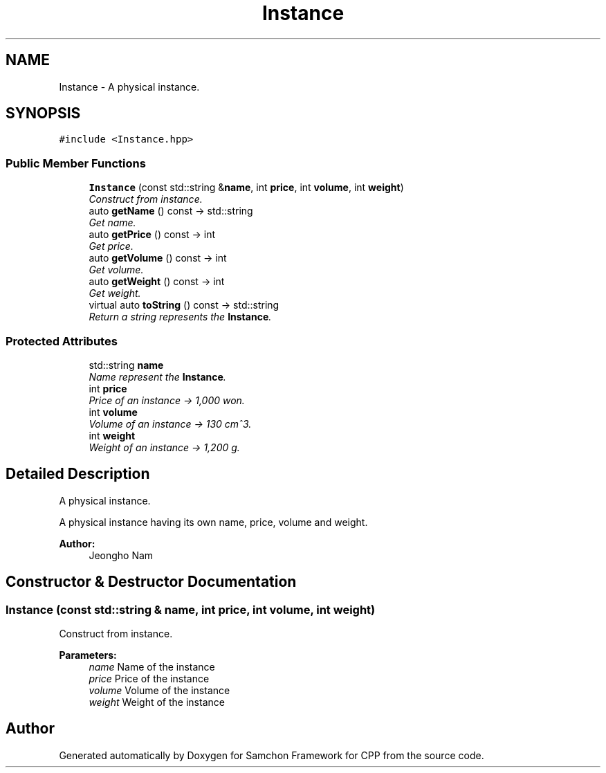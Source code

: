 .TH "Instance" 3 "Mon Oct 26 2015" "Version 1.0.0" "Samchon Framework for CPP" \" -*- nroff -*-
.ad l
.nh
.SH NAME
Instance \- A physical instance\&.  

.SH SYNOPSIS
.br
.PP
.PP
\fC#include <Instance\&.hpp>\fP
.SS "Public Member Functions"

.in +1c
.ti -1c
.RI "\fBInstance\fP (const std::string &\fBname\fP, int \fBprice\fP, int \fBvolume\fP, int \fBweight\fP)"
.br
.RI "\fIConstruct from instance\&. \fP"
.ti -1c
.RI "auto \fBgetName\fP () const  \-> std::string"
.br
.RI "\fIGet name\&. \fP"
.ti -1c
.RI "auto \fBgetPrice\fP () const  \-> int"
.br
.RI "\fIGet price\&. \fP"
.ti -1c
.RI "auto \fBgetVolume\fP () const  \-> int"
.br
.RI "\fIGet volume\&. \fP"
.ti -1c
.RI "auto \fBgetWeight\fP () const  \-> int"
.br
.RI "\fIGet weight\&. \fP"
.ti -1c
.RI "virtual auto \fBtoString\fP () const  \-> std::string"
.br
.RI "\fIReturn a string represents the \fBInstance\fP\&. \fP"
.in -1c
.SS "Protected Attributes"

.in +1c
.ti -1c
.RI "std::string \fBname\fP"
.br
.RI "\fIName represent the \fBInstance\fP\&. \fP"
.ti -1c
.RI "int \fBprice\fP"
.br
.RI "\fIPrice of an instance -> 1,000 won\&. \fP"
.ti -1c
.RI "int \fBvolume\fP"
.br
.RI "\fIVolume of an instance -> 130 cm^3\&. \fP"
.ti -1c
.RI "int \fBweight\fP"
.br
.RI "\fIWeight of an instance -> 1,200 g\&. \fP"
.in -1c
.SH "Detailed Description"
.PP 
A physical instance\&. 

A physical instance having its own name, price, volume and weight\&. 
.PP
 
.PP
\fBAuthor:\fP
.RS 4
Jeongho Nam 
.RE
.PP

.SH "Constructor & Destructor Documentation"
.PP 
.SS "\fBInstance\fP (const std::string & name, int price, int volume, int weight)"

.PP
Construct from instance\&. 
.PP
\fBParameters:\fP
.RS 4
\fIname\fP Name of the instance 
.br
\fIprice\fP Price of the instance 
.br
\fIvolume\fP Volume of the instance 
.br
\fIweight\fP Weight of the instance 
.RE
.PP


.SH "Author"
.PP 
Generated automatically by Doxygen for Samchon Framework for CPP from the source code\&.
